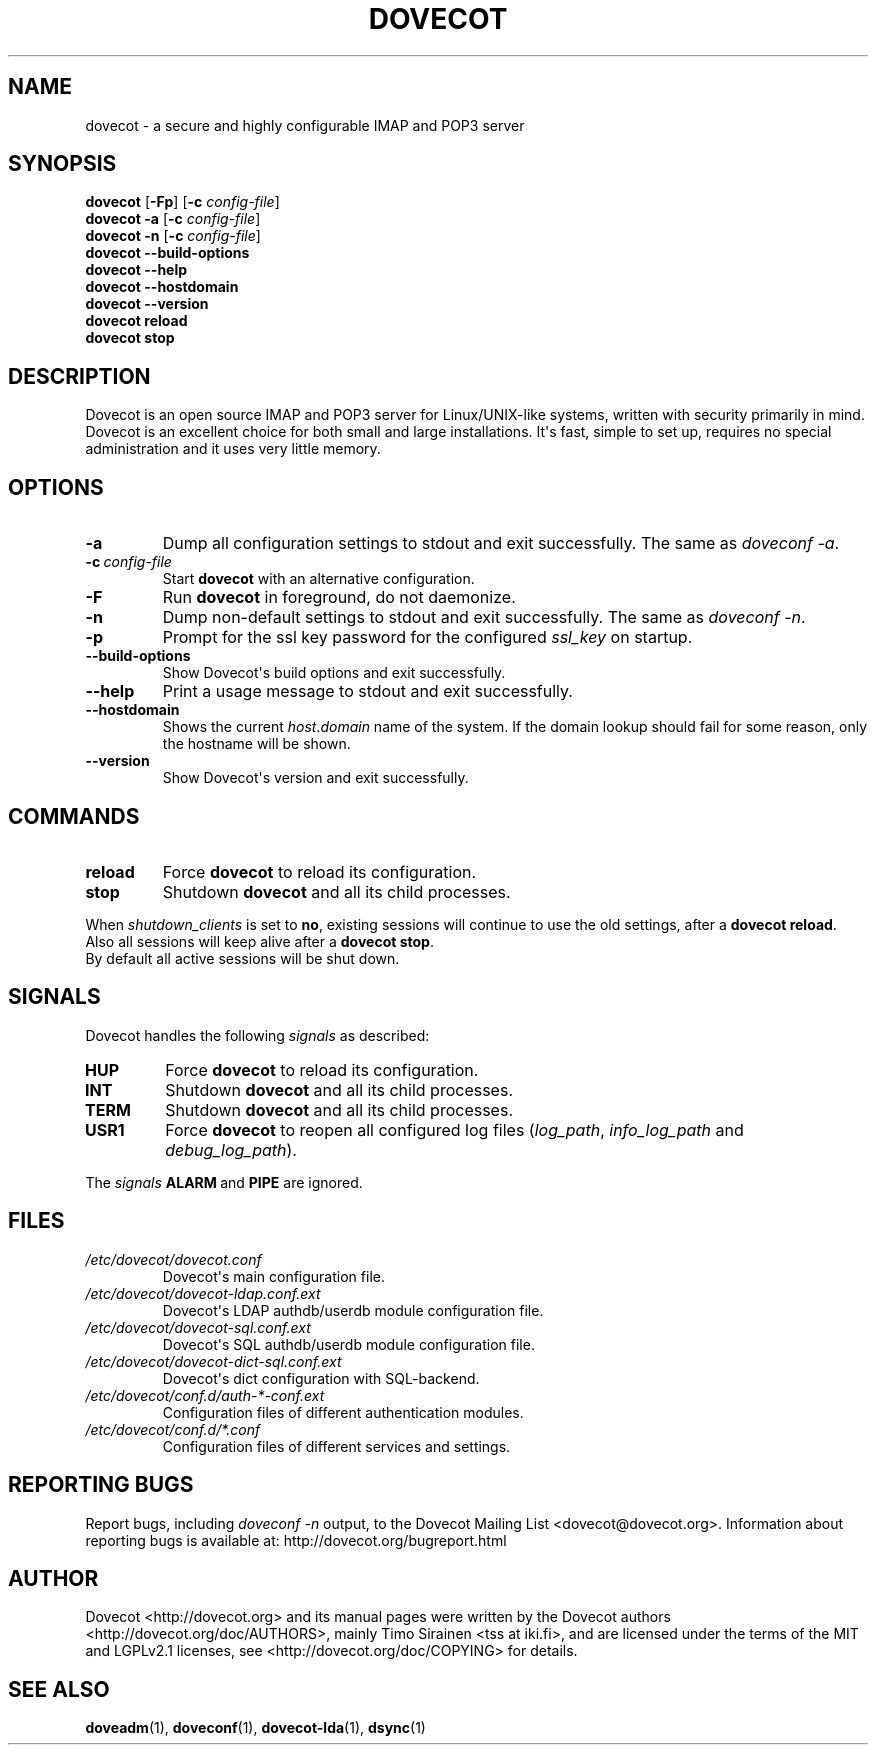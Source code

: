.\" Copyright (c) 2010-2015 Dovecot authors, see the included COPYING file
.TH DOVECOT 1 "2013-08-06" "Dovecot v2.2" "Dovecot"
.SH NAME
dovecot \- a secure and highly configurable IMAP and POP3 server
.\"------------------------------------------------------------------------
.SH SYNOPSIS
\fBdovecot\fP [\fB\-Fp\fP] [\fB\-c\fP \fIconfig\-file\fP]
.br
.B dovecot \-a
[\fB\-c\fP \fIconfig\-file\fP]
.br
.B dovecot \-n
[\fB\-c\fP \fIconfig\-file\fP]
.br
.B dovecot \-\-build\-options
.br
.B dovecot \-\-help
.br
.B dovecot \-\-hostdomain
.br
.B dovecot \-\-version
.br
.B dovecot reload
.br
.B dovecot stop
.\"------------------------------------------------------------------------
.SH DESCRIPTION
Dovecot is an open source IMAP and POP3 server for Linux/UNIX\-like
systems, written with security primarily in mind.
Dovecot is an excellent choice for both small and large installations.
It\(aqs fast, simple to set up, requires no special administration and it
uses very little memory.
.\"------------------------------------------------------------------------
.SH OPTIONS
.TP
.B \-a
Dump all configuration settings to stdout and exit successfully.
The same as
.IR doveconf\ \-a .
.TP
.BI \-c\  config\-file
Start
.B dovecot
with an alternative configuration.
.TP
.B \-F
Run
.B dovecot
in foreground, do not daemonize.
.TP
.B \-n
Dump non\-default settings to stdout and exit successfully.
The same as
.IR doveconf\ \-n .
.TP
.B \-p
Prompt for the ssl key password for the configured
.I ssl_key
on startup.
.TP
.B \-\-build\-options
Show Dovecot\(aqs build options and exit successfully.
.TP
.B \-\-help
Print a usage message to stdout and exit successfully.
.TP
.B \-\-hostdomain
Shows the current
.IR host . domain
name of the system.
If the domain lookup should fail for some reason, only the hostname will
be shown.
.TP
.B \-\-version
Show Dovecot\(aqs version and exit successfully.
.\"------------------------------------------------------------------------
.SH COMMANDS
.TP
.B reload
Force
.B dovecot
to reload its configuration.
.TP
.B stop
Shutdown
.B dovecot
and all its child processes.
.PP
When
.I shutdown_clients
is set to
.BR no ,
existing sessions will continue to use the old settings, after a
.BR "dovecot reload" .
Also all sessions will keep alive after a
.BR "dovecot stop" .
.br
By default all active sessions will be shut down.
.\"------------------------------------------------------------------------
.SH SIGNALS
Dovecot handles the following
.I signals
as described:
.TP
.B HUP
Force
.B dovecot
to reload its configuration.
.TP
.B INT
Shutdown
.B dovecot
and all its child processes.
.TP
.B TERM
Shutdown
.B dovecot
and all its child processes.
.TP
.B USR1
Force
.B dovecot
to reopen all configured log files (\c
.IR log_path ,
.IR info_log_path\  and
.IR debug_log_path ).
.
.PP
The
.I signals
.BR ALARM\  and
.B PIPE
are ignored.
.\"------------------------------------------------------------------------
.SH FILES
.TP
.I /etc/dovecot/dovecot.conf
Dovecot\(aqs main configuration file.
.TP
.I /etc/dovecot/dovecot\-ldap.conf.ext
Dovecot\(aqs LDAP authdb/userdb module configuration file.
.TP
.I /etc/dovecot/dovecot\-sql.conf.ext
Dovecot\(aqs SQL authdb/userdb module configuration file.
.TP
.I /etc/dovecot/dovecot\-dict\-sql.conf.ext
Dovecot\(aqs dict configuration with SQL\-backend.
.TP
.I /etc/dovecot/conf.d/auth\-*\-conf.ext
Configuration files of different authentication modules.
.TP
.I /etc/dovecot/conf.d/*.conf
Configuration files of different services and settings.
.\"------------------------------------------------------------------------
.SH REPORTING BUGS
Report bugs, including
.I doveconf \-n
output, to the Dovecot Mailing List <dovecot@dovecot.org>.
Information about reporting bugs is available at:
http://dovecot.org/bugreport.html
.\"------------------------------------------------------------------------
.SH AUTHOR
Dovecot <http://dovecot.org> and its manual pages were written by the
Dovecot authors <http://dovecot.org/doc/AUTHORS>, mainly Timo Sirainen <tss
at iki.fi>, and are licensed under the terms of the MIT and LGPLv2.1
licenses, see <http://dovecot.org/doc/COPYING> for details.
.\"------------------------------------------------------------------------
.SH SEE ALSO
.BR doveadm (1),
.BR doveconf (1),
.BR dovecot\-lda (1),
.BR dsync (1)